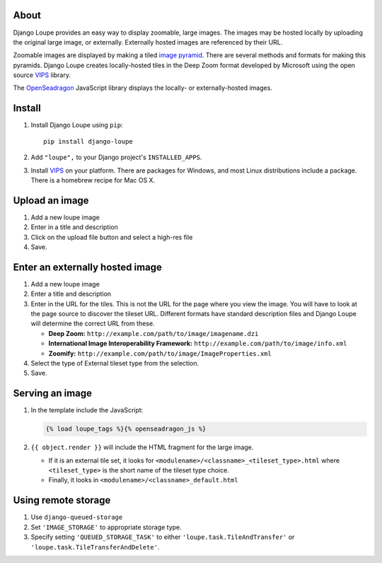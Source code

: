 About
=====

Django Loupe provides an easy way to display zoomable, large images. The images may be hosted locally by uploading the original large image, or externally. Externally hosted images are referenced by their URL.

Zoomable images are displayed by making a tiled `image pyramid`_. There are several methods and formats for making this pyramids. Django Loupe creates locally-hosted tiles in the Deep Zoom format developed by Microsoft using the open source VIPS_ library.

The OpenSeadragon_ JavaScript library displays the locally- or externally-hosted images.


Install
=======

1. Install Django Loupe using ``pip``::

    pip install django-loupe

2. Add ``"loupe",`` to your Django project's ``INSTALLED_APPS``.

3. Install VIPS_ on your platform. There are packages for Windows, and most Linux distributions include a package. There is a homebrew recipe for Mac OS X.


Upload an image
===============

1. Add a new loupe image

2. Enter in a title and description

3. Click on the upload file button and select a high-res file

4. Save.


Enter an externally hosted image
================================

1. Add a new loupe image

2. Enter a title and description

3. Enter in the URL for the tiles. This is not the URL for the page where you view the image. You will have to look at the page source to discover the tileset URL. Different formats have standard description files and Django Loupe will determine the correct URL from these.

   * **Deep Zoom:** ``http://example.com/path/to/image/imagename.dzi``
   * **International Image Interoperability Framework:** ``http://example.com/path/to/image/info.xml``
   * **Zoomify:** ``http://example.com/path/to/image/ImageProperties.xml``

4. Select the type of External tileset type from the selection.

5. Save.


Serving an image
================

1. In the template include the JavaScript:

   .. code-block:: django

       {% load loupe_tags %}{% openseadragon_js %}

2. ``{{ object.render }}`` will include the HTML fragment for the large image.

   * If it is an external tile set, it looks for ``<modulename>/<classname>_<tileset_type>.html`` where ``<tileset_type>`` is the short name of the tileset type choice.
   * Finally, it looks in ``<modulename>/<classname>_default.html``



Using remote storage
====================

#. Use ``django-queued-storage``
#. Set ``'IMAGE_STORAGE'`` to appropriate storage type.
#. Specify setting ``'QUEUED_STORAGE_TASK'`` to either ``'loupe.task.TileAndTransfer'`` or ``'loupe.task.TileTransferAndDelete'``.


.. _`image pyramid`: http://msdn.microsoft.com/en-us/library/cc645077(v=vs.95).aspx
.. _VIPS: http://www.vips.ecs.soton.ac.uk/index.php?title=VIPS
.. _OpenSeadragon: http://openseadragon.github.io/
